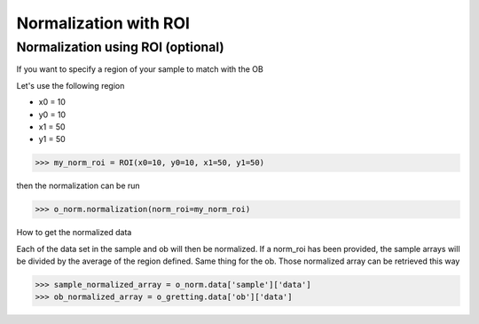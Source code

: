 **********************
Normalization with ROI
**********************

Normalization using ROI (optional)
**********************************

If you want to specify a region of your sample to match with the OB

Let's use the following region 

- x0 = 10
- y0 = 10
- x1 = 50
- y1 = 50

>>> my_norm_roi = ROI(x0=10, y0=10, x1=50, y1=50)

then the normalization can be run

>>> o_norm.normalization(norm_roi=my_norm_roi)

How to get the normalized data

Each of the data set in the sample and ob will then be normalized.
If a norm_roi has been provided, the sample arrays will be divided by the average of the 
region defined. Same thing for the ob. Those normalized array can be retrieved this way

>>> sample_normalized_array = o_norm.data['sample']['data']
>>> ob_normalized_array = o_gretting.data['ob']['data']
